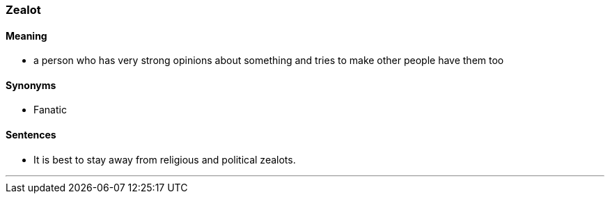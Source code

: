 === Zealot

==== Meaning

* a person who has very strong opinions about something and tries to make other people have them too

==== Synonyms

* Fanatic

==== Sentences

* It is best to stay away from religious and political [.underline]#zealots#.

'''
